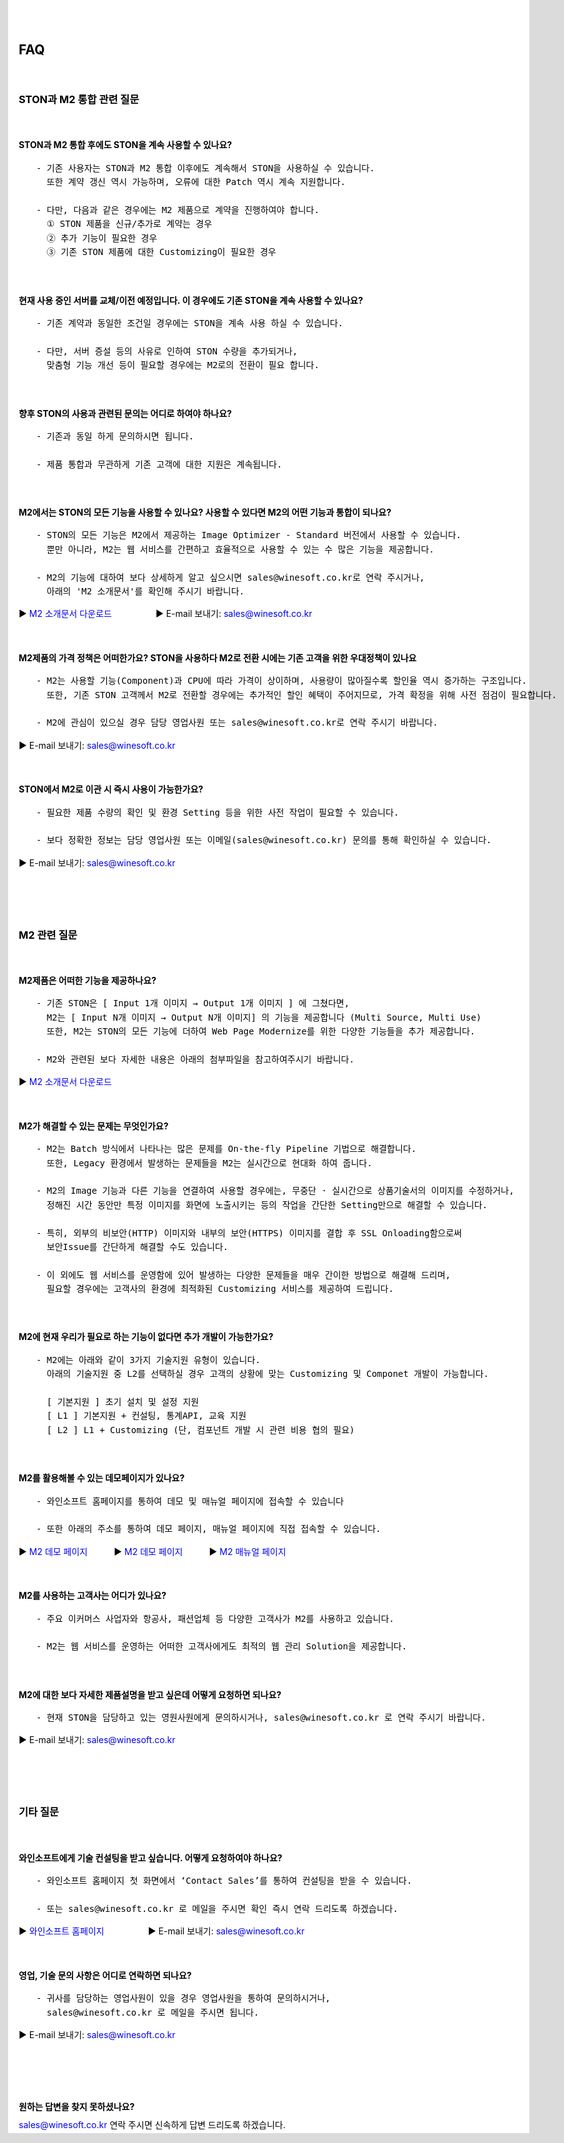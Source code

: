 
.. image:: img/STON_EOS_FAQ_small.png

|

.. image:: img/STON_EOS_Catchpharese.png

|

FAQ
******************

|

STON과 M2 통합 관련 질문
====================================

|

STON과 M2 통합 후에도 STON을 계속 사용할 수 있나요?
--------------------------------------------------------------

::

 - 기존 사용자는 STON과 M2 통합 이후에도 계속해서 STON을 사용하실 수 있습니다. 
   또한 계약 갱신 역시 가능하며, 오류에 대한 Patch 역시 계속 지원합니다.
   
 - 다만, 다음과 같은 경우에는 M2 제품으로 계약을 진행하여야 합니다.
   ① STON 제품을 신규/추가로 계약는 경우
   ② 추가 기능이 필요한 경우
   ③ 기존 STON 제품에 대한 Customizing이 필요한 경우
 
| 
 
현재 사용 중인 서버를 교체/이전 예정입니다. 이 경우에도 기존 STON을 계속 사용할 수 있나요?
------------------------------------------------------------------------------------

::

 - 기존 계약과 동일한 조건일 경우에는 STON을 계속 사용 하실 수 있습니다.
 
 - 다만, 서버 증설 등의 사유로 인하여 STON 수량을 추가되거나, 
   맞춤형 기능 개선 등이 필요할 경우에는 M2로의 전환이 필요 합니다.

|

향후 STON의 사용과 관련된 문의는 어디로 하여야 하나요?
------------------------------------------------------

::
 
  - 기존과 동일 하게 문의하시면 됩니다.

  - 제품 통합과 무관하게 기존 고객에 대한 지원은 계속됩니다.

|

M2에서는 STON의 모든 기능을 사용할 수 있나요? 사용할 수 있다면 M2의 어떤 기능과 통합이 되나요?
--------------------------------------------------------------------------------------------

::

 - STON의 모든 기능은 M2에서 제공하는 Image Optimizer - Standard 버전에서 사용할 수 있습니다. 
   뿐만 아니라, M2는 웹 서비스를 간편하고 효율적으로 사용할 수 있는 수 많은 기능을 제공합니다.
   
 - M2의 기능에 대하여 보다 상세하게 알고 싶으시면 sales@winesoft.co.kr로 연락 주시거나, 
   아래의 'M2 소개문서'를 확인해 주시기 바랍니다.
▶ `M2 소개문서 다운로드 <https://drive.google.com/file/d/1G9u2k8BZpUTDElKLYXZK6VYjTgDXCsPA/view?usp=sharing>`_　　　　　▶ E-mail 보내기: sales@winesoft.co.kr

|

M2제품의 가격 정책은 어떠한가요? STON을 사용하다 M2로 전환 시에는 기존 고객을 위한 우대정책이 있나요
------------------------------------------------------------------------------------------------

::

 - M2는 사용할 기능(Component)과 CPU에 따라 가격이 상이하며, 사용량이 많아질수록 할인율 역시 증가하는 구조입니다.
   또한, 기존 STON 고객께서 M2로 전환할 경우에는 추가적인 할인 혜택이 주어지므로, 가격 확정을 위해 사전 점검이 필요합니다.
   
 - M2에 관심이 있으실 경우 담당 영업사원 또는 sales@winesoft.co.kr로 연락 주시기 바랍니다.
▶ E-mail 보내기: sales@winesoft.co.kr

|

STON에서 M2로 이관 시 즉시 사용이 가능한가요?
--------------------------------------------

::

  - 필요한 제품 수량의 확인 및 환경 Setting 등을 위한 사전 작업이 필요할 수 있습니다.
  
  - 보다 정확한 정보는 담당 영업사원 또는 이메일(sales@winesoft.co.kr) 문의를 통해 확인하실 수 있습니다.
▶ E-mail 보내기: sales@winesoft.co.kr
 
|
|
|
 
M2 관련 질문
====================================

|

M2제품은 어떠한 기능을 제공하나요?
--------------------------------------

::

  - 기존 STON은 [ Input 1개 이미지 → Output 1개 이미지 ] 에 그쳤다면, 
    M2는 [ Input N개 이미지 → Output N개 이미지] 의 기능을 제공합니다 (Multi Source, Multi Use)
    또한, M2는 STON의 모든 기능에 더하여 Web Page Modernize를 위한 다양한 기능들을 추가 제공합니다.  
    
  - M2와 관련된 보다 자세한 내용은 아래의 첨부파일을 참고하여주시기 바랍니다.
▶ `M2 소개문서 다운로드 <https://drive.google.com/file/d/1G9u2k8BZpUTDElKLYXZK6VYjTgDXCsPA/view?usp=sharing>`_　  

|

M2가 해결할 수 있는 문제는 무엇인가요?
--------------------------------------

::

  - M2는 Batch 방식에서 나타나는 많은 문제를 On-the-fly Pipeline 기법으로 해결합니다.
    또한, Legacy 환경에서 발생하는 문제들을 M2는 실시간으로 현대화 하여 줍니다.
    
  - M2의 Image 기능과 다른 기능을 연결하여 사용할 경우에는, 무중단 · 실시간으로 상품기술서의 이미지를 수정하거나, 
    정해진 시간 동안만 특정 이미지를 화면에 노출시키는 등의 작업을 간단한 Setting만으로 해결할 수 있습니다.
    
  - 특히, 외부의 비보안(HTTP) 이미지와 내부의 보안(HTTPS) 이미지를 결합 후 SSL Onloading함으로써
    보안Issue를 간단하게 해결할 수도 있습니다.
  
  - 이 외에도 웹 서비스를 운영함에 있어 발생하는 다양한 문제들을 매우 간이한 방법으로 해결해 드리며, 
    필요할 경우에는 고객사의 환경에 최적화된 Customizing 서비스를 제공하여 드립니다.

|

M2에 현재 우리가 필요로 하는 기능이 없다면 추가 개발이 가능한가요?
---------------------------------------------------------------------

::

  - M2에는 아래와 같이 3가지 기술지원 유형이 있습니다. 
    아래의 기술지원 중 L2를 선택하실 경우 고객의 상황에 맞는 Customizing 및 Componet 개발이 가능합니다.
    
    [ 기본지원 ] 초기 설치 및 설정 지원
    [ L1 ] 기본지원 + 컨설팅, 통계API, 교육 지원
    [ L2 ] L1 + Customizing (단, 컴포넌트 개발 시 관련 비용 협의 필요)

|

M2를 활용해볼 수 있는 데모페이지가 있나요?
-------------------------------------------

::

  - 와인소프트 홈페이지를 통하여 데모 및 매뉴얼 페이지에 접속할 수 있습니다 
  
  - 또한 아래의 주소를 통하여 데모 페이지, 매뉴얼 페이지에 직접 접속할 수 있습니다. 

▶ `M2 데모 페이지 <https://www.winesoft.co.kr/>`_　　　▶ `M2 데모 페이지 <https://demo.winesoft.co.kr/>`_　　　▶ `M2 매뉴얼 페이지 <https://m2-kr.readthedocs.io/ko/latest/>`_

|

M2를 사용하는 고객사는 어디가 있나요?
---------------------------------------

::

  - 주요 이커머스 사업자와 항공사, 패션업체 등 다양한 고객사가 M2를 사용하고 있습니다.
  
  - M2는 웹 서비스를 운영하는 어떠한 고객사에게도 최적의 웹 관리 Solution을 제공합니다.

|

M2에 대한 보다 자세한 제품설명을 받고 싶은데 어떻게 요청하면 되나요?
-------------------------------------------------------------------

::

  - 현재 STON을 담당하고 있는 영원사원에게 문의하시거나, sales@winesoft.co.kr 로 연락 주시기 바랍니다.
▶ E-mail 보내기: sales@winesoft.co.kr

|
|
|

기타 질문
====================================

|

와인소프트에게 기술 컨설팅을 받고 싶습니다. 어떻게 요청하여야 하나요?
--------------------------------------------------------------------

::

  - 와인소프트 홈페이지 첫 화면에서 ‘Contact Sales’를 통하여 컨설팅을 받을 수 있습니다.
  
  - 또는 sales@winesoft.co.kr 로 메일을 주시면 확인 즉시 연락 드리도록 하겠습니다.
▶ `와인소프트 홈페이지 <https://www.winesoft.co.kr>`_　　　　　▶ E-mail 보내기: sales@winesoft.co.kr

|

영업, 기술 문의 사항은 어디로 연락하면 되나요?
----------------------------------------------

::

  - 귀사를 담당하는 영업사원이 있을 경우 영업사원을 통하여 문의하시거나,
    sales@winesoft.co.kr 로 메일을 주시면 됩니다.
▶ E-mail 보내기: sales@winesoft.co.kr

|
|
|
 

원하는 답변을 찾지 못하셨나요?
----------------------------------
sales@winesoft.co.kr 연락 주시면 신속하게 답변 드리도록 하겠습니다.
